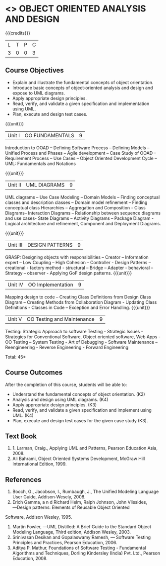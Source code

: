* <<<604>>> OBJECT ORIENTED ANALYSIS AND DESIGN
:properties:
:author: Ms. S. Manisha and Dr. K. Valli Devi
:end:

#+startup: showall

{{{credits}}}
| L | T | P | C |
| 3 | 0 | 0 | 3 |

** Course Objectives
- Explain and illustrate the fundamental concepts of object orientation.
- Introduce basic concepts of object‐oriented analysis and design and expose to UML diagrams.
- Apply appropriate design principles.
- Read, verify, and validate a given specification and implementation using UML.
- Plan, execute and design test cases.

{{{unit}}}
|Unit I | OO FUNDAMENTALS | 9 |
Introduction to OOAD -- Defining Software Process -- Defining Models -- Unified  Process and Phases -- Agile  development -- 
Case Study of OOAD -- Requirement Process -- Use Cases -- Object Oriented Development Cycle -- UML: Fundamentals and Notations

{{{unit}}}
|Unit II | UML DIAGRAMS| 9 |
UML diagrams -- Use Case Modeling  --  Domain Models -- Finding conceptual classes and description classes --  
Domain model refinement -- Finding conceptual class Hierarchies -- Aggregation and Composition - Class Diagrams– 
Interaction Diagrams – Relationship between sequence diagrams and use cases- State Diagrams – Activity Diagrams – 
Package Diagram - Logical architecture and refinement, Component and Deployment Diagrams.

{{{unit}}}
|Unit III | DESIGN PATTERNS | 9 |
GRASP: Designing objects with responsibilities – Creator – Information expert – Low Coupling – High Cohesion – Controller - 
Design Patterns – creational - factory method - structural – Bridge – Adapter - behavioral – Strategy – observer -  
Applying GoF design patterns.
{{{unit}}}
|Unit IV | OO Implementation | 9 |
Mapping design to code – Creating Class Definitions from Design Class Diagram – Creating Methods from Collaboration Diagram - 
Updating Class Definitions - Classes in Code – Exception and Error Handling.
{{{unit}}}
|Unit V | OO Testing and Maintenance | 9 |
Testing:   Strategic   Approach   to   software   Testing - Strategic   Issues -  Strategies  for  Conventional  Software,  
Object  oriented  software,  Web Apps - OO Testing – System Testing - Art of Debugging - Software  Maintenance – 
Reengineering - Reverse  Engineering - Forward Engineering 


\hfill *Total: 45*

** Course Outcomes
After the completion of this course, students will be able to: 
- Understand the fundamental concepts of object orientation. (K2)
- Analysis and design using UML diagrams. (K4)
- Apply appropriate design principles. (K3)
- Read, verify, and validate a given specification and implement using UML. (K4)
- Plan, execute and design test cases for the given case study (K3).
      
** Text Book
1. 1. Larman, Craig., Applying UML and Patterns, Pearson Education Asia, 2008.
2. Ali Bahrami, Object Oriented Systems Development, McGraw Hill International Edition, 1999.

** References
1. Booch, G., Jacobson, I., Rumbaugh, J., The Unified Modeling Language User Guide, Addison‐Wesely, 2008.
2. Erich Gamma, a n d Richard Helm, Ralph Johnson, John Vlissides, ―Design patterns: Elements of Reusable Object Oriented
Software, Addison Wesley, 1995.
3. Martin Fowler, ―UML Distilled: A Brief Guide to the Standard Object Modeling Language, Third edition, Addison Wesley, 2003.
4. Srinivasan Desikan and Gopalaswamy Ramesh, ― Software Testing Principles and Practices, Pearson Education, 2006.
5. Aditya P. Mathur, Foundations of Software Testing - Fundamental Algorithms and Techniques, Dorling Kindersley (India) Pvt. Ltd., Pearson Education, 2008.
